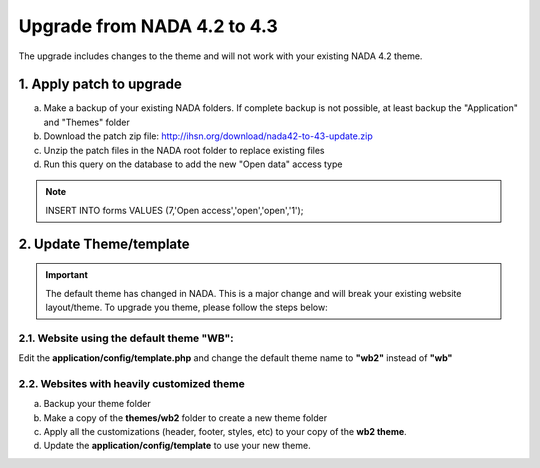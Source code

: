 ==============================
Upgrade from NADA 4.2 to 4.3
==============================

The upgrade includes changes to the theme and will not work with your existing NADA 4.2 theme.

1. Apply patch to upgrade
==========================

a. Make a backup of your existing NADA folders. If complete backup is not possible, at least backup the "Application" and "Themes" folder
b. Download the patch zip file: http://ihsn.org/download/nada42-to-43-update.zip 
c. Unzip the patch files in the NADA root folder to replace existing files
d. Run this query on the database to add the new "Open data" access type

.. note::

  INSERT INTO forms VALUES (7,'Open access','open','open','1');


2. Update Theme/template
===========================

.. important::

  The default theme has changed in NADA. This is a major change and will break your existing website layout/theme. To upgrade you theme, please follow the steps below:


2.1. Website using the default theme "WB":
---------------------------------------

Edit the **application/config/template.php** and change the default theme name to **"wb2"** instead of **"wb"**


2.2. Websites with heavily customized theme
----------------------------------------

a. Backup your theme folder
b. Make a copy of the **themes/wb2** folder to create a new theme folder
c. Apply all the customizations (header, footer, styles, etc) to your copy of the **wb2 theme**.
d. Update the **application/config/template** to use your new theme.

